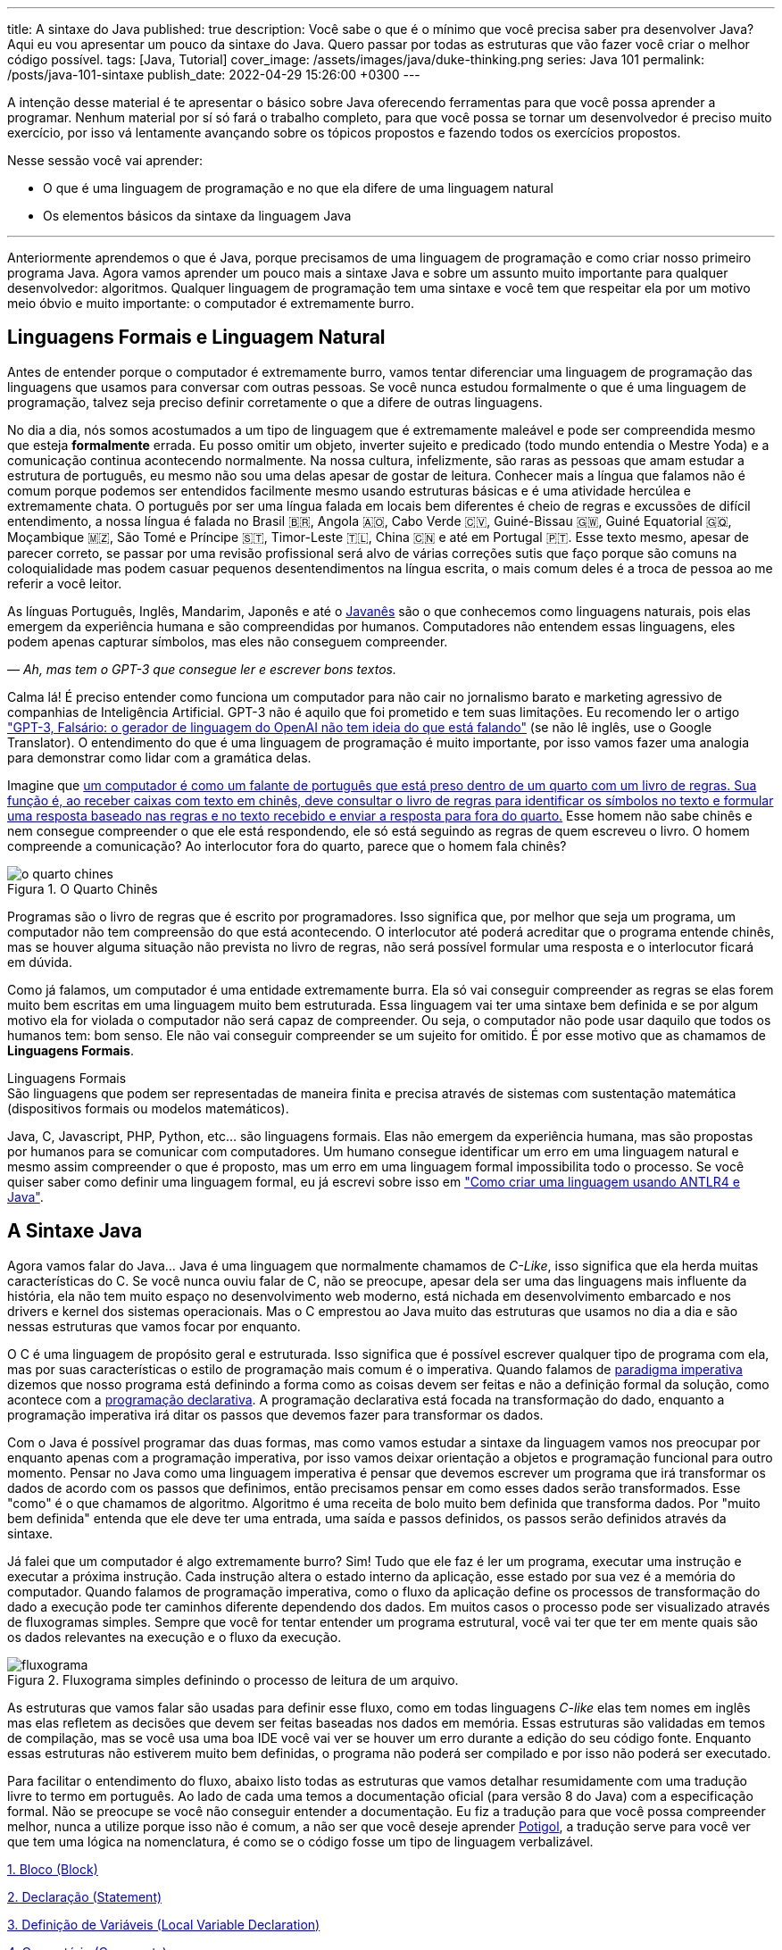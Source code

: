 ---
title: A sintaxe do Java
published: true
description: Você sabe o que é o mínimo que você precisa saber pra desenvolver Java? Aqui eu vou apresentar um pouco da sintaxe do Java. Quero passar por todas as estruturas que vão fazer você criar o melhor código possível.
tags: [Java, Tutorial]
cover_image: /assets/images/java/duke-thinking.png
series: Java 101
permalink: /posts/java-101-sintaxe
publish_date: 2022-04-29 15:26:00 +0300
---

:figure-caption: Figura
:imagesdir: /assets/images/java-101

A intenção desse material é te apresentar o básico sobre Java oferecendo ferramentas para que você possa aprender a programar. Nenhum material por sí só fará o trabalho completo, para que você possa se tornar um desenvolvedor é preciso muito exercício, por isso vá lentamente avançando sobre os tópicos propostos e fazendo todos os exercícios propostos.

Nesse sessão você vai aprender:

* O que é uma linguagem de programação e no que ela difere de uma linguagem natural
* Os elementos básicos da sintaxe da linguagem Java

---

Anteriormente aprendemos o que é Java, porque precisamos de uma linguagem de programação e como criar nosso primeiro programa Java. Agora vamos aprender um pouco mais a sintaxe Java e sobre um assunto muito importante para qualquer desenvolvedor: algoritmos. Qualquer linguagem de programação tem uma sintaxe e você tem que respeitar ela por um motivo meio óbvio e muito importante: o computador é extremamente burro.

== Linguagens Formais e Linguagem Natural

Antes de entender porque o computador é extremamente burro, vamos tentar diferenciar uma linguagem de programação das linguagens que usamos para conversar com outras pessoas. Se você nunca estudou formalmente o que é uma linguagem de programação, talvez seja preciso definir corretamente o que a difere de outras linguagens.

No dia a dia, nós somos acostumados a um tipo de linguagem que é extremamente maleável e pode ser compreendida mesmo que esteja **formalmente** errada. Eu posso omitir um objeto, inverter sujeito e predicado (todo mundo entendia o Mestre Yoda) e a comunicação continua acontecendo normalmente. Na nossa cultura, infelizmente, são raras as pessoas que amam estudar a estrutura de português, eu mesmo não sou uma delas apesar de gostar de leitura. Conhecer mais a língua que falamos não é comum porque podemos ser entendidos facilmente mesmo usando estruturas básicas e é uma atividade hercúlea e extremamente chata. O português por ser uma língua falada em locais bem diferentes é cheio de regras e excussões de difícil entendimento, a nossa língua é falada no Brasil 🇧🇷, Angola 🇦🇴, Cabo Verde 🇨🇻, Guiné-Bissau 🇬🇼, Guiné Equatorial 🇬🇶, Moçambique 🇲🇿, São Tomé e Príncipe 🇸🇹, Timor-Leste 🇹🇱, China 🇨🇳 e até em Portugal 🇵🇹. Esse texto mesmo, apesar de parecer correto, se passar por uma revisão profissional será alvo de várias correções sutis que faço porque são comuns na coloquialidade mas podem casuar pequenos desentendimentos na língua escrita, o mais comum deles é a troca de pessoa ao me referir a você leitor.

As línguas Português, Inglês, Mandarim, Japonês e até o https://www.amazon.com.br/homem-sabia-javan%C3%AAs-outros-contos/dp/6550970016?crid=2AKGVQNZY4970&keywords=o+homem+que+falava+javanes&qid=1657880499&sprefix=javan%C3%8As%2Caps%2C415&sr=8-1&linkCode=ll1&tag=vepo0f-20&linkId=7efd916b98ad99a20e6be0794730cf47&language=pt_BR&ref_=as_li_ss_tl[Javanês] são o que conhecemos como linguagens naturais, pois elas emergem da experiência humana e são compreendidas por humanos. Computadores não entendem essas linguagens, eles podem apenas capturar símbolos, mas eles não conseguem compreender. 

_— Ah, mas tem o GPT-3 que consegue ler e escrever bons textos._

Calma lá! É preciso entender como funciona um computador para não cair no jornalismo barato e marketing agressivo de companhias de Inteligência Artificial. GPT-3 não é aquilo que foi prometido e tem suas limitações. Eu recomendo ler o artigo https://www.technologyreview.com/2020/08/22/1007539/gpt3-openai-language-generator-artificial-intelligence-ai-opinion/["GPT-3, Falsário: o gerador de linguagem do OpenAI não tem ideia do que está falando"] (se não lê inglês, use o Google Translator). O entendimento do que é uma linguagem de programação é muito importante, por isso vamos fazer uma analogia para demonstrar como lidar com a gramática delas.

Imagine que https://pt.wikipedia.org/wiki/Quarto_chin%C3%AAs[um computador é como um falante de português que está preso dentro de um quarto com um livro de regras. Sua função é, ao receber caixas com texto em chinês, deve consultar o livro de regras para identificar os símbolos no texto e formular uma resposta baseado nas regras e no texto recebido e enviar a resposta para fora do quarto.] Esse homem não sabe chinês e nem consegue compreender o que ele está respondendo, ele só está seguindo as regras de quem escreveu o livro. O homem compreende a comunicação? Ao interlocutor fora do quarto, parece que o homem fala chinês?

[.text-center]
.O Quarto Chinês
image::java-101/cap-02/o-quarto-chines.png[id=o-quarto-chines, align="center"]

Programas são o livro de regras que é escrito por programadores. Isso significa que, por melhor que seja um programa, um computador não tem compreensão do que está acontecendo. O interlocutor até poderá acreditar que o programa entende chinês, mas se houver alguma situação não prevista no livro de regras, não será possível formular uma resposta e o interlocutor ficará em dúvida.

Como já falamos, um computador é uma entidade extremamente burra. Ela só vai conseguir compreender as regras se elas forem muito bem escritas em uma linguagem muito bem estruturada. Essa linguagem vai ter uma sintaxe bem definida e se por algum motivo ela for violada o computador não será capaz de compreender. Ou seja, o computador não pode usar daquilo que todos os humanos tem: bom senso. Ele não vai conseguir compreender se um sujeito for omitido. É por esse motivo que as chamamos de **Linguagens Formais**.

.Linguagens Formais
[sidebar]
São linguagens que podem ser representadas de maneira finita e precisa através de sistemas com sustentação matemática (dispositivos formais ou modelos matemáticos).

Java, C, Javascript, PHP, Python, etc... são linguagens formais. Elas não emergem da experiência humana, mas são propostas por humanos para se comunicar com computadores. Um humano consegue identificar um erro em uma linguagem natural e mesmo assim compreender o que é proposto, mas um erro em uma linguagem formal impossibilita todo o processo. Se você quiser saber como definir uma linguagem formal, eu já escrevi sobre isso em https://vepo.github.io/posts/como-criar-uma-linguagem-usando-antlr4-e-java["Como criar uma linguagem usando ANTLR4 e Java"].

== A Sintaxe Java

Agora vamos falar do Java... Java é uma linguagem que normalmente chamamos de _C-Like_, isso significa que ela herda muitas características do C. Se você nunca ouviu falar de C, não se preocupe, apesar dela ser uma das linguagens mais influente da história, ela não tem muito espaço no desenvolvimento web moderno, está nichada em desenvolvimento embarcado e nos drivers e kernel dos sistemas operacionais. Mas o C emprestou ao Java muito das estruturas que usamos no dia a dia e são nessas estruturas que vamos focar por enquanto.

O C é uma linguagem de propósito geral e estruturada. Isso significa que é possível escrever qualquer tipo de programa com ela, mas por suas características o estilo de programação mais comum é o imperativa. Quando falamos de https://pt.wikipedia.org/wiki/Programa%C3%A7%C3%A3o_imperativa[paradigma imperativa] dizemos que nosso programa está definindo a forma como as coisas devem ser feitas e não a definição formal da solução, como acontece com a https://pt.wikipedia.org/wiki/Programa%C3%A7%C3%A3o_declarativa[programação declarativa]. A programação declarativa está focada na transformação do dado, enquanto a programação imperativa irá ditar os passos que devemos fazer para transformar os dados.

Com o Java é possível programar das duas formas, mas como vamos estudar a sintaxe da linguagem vamos nos preocupar por enquanto apenas com a programação imperativa, por isso vamos deixar orientação a objetos e programação funcional para outro momento. Pensar no Java como uma linguagem imperativa é pensar que devemos escrever um programa que irá transformar os dados de acordo com os passos que definimos, então precisamos pensar em como esses dados serão transformados. Esse "como" é o que chamamos de algoritmo. Algoritmo é uma receita de bolo muito bem definida que transforma dados. Por "muito bem definida" entenda que ele deve ter uma entrada, uma saída e passos definidos, os passos serão definidos através da sintaxe.

Já falei que um computador é algo extremamente burro? Sim! Tudo que ele faz é ler um programa, executar uma instrução e executar a próxima instrução. Cada instrução altera o estado interno da aplicação, esse estado por sua vez é a memória do computador. Quando falamos de programação imperativa, como o fluxo da aplicação define os processos de transformação do dado a execução pode ter caminhos diferente dependendo dos dados. Em muitos casos o processo pode ser visualizado através de fluxogramas simples. Sempre que você for tentar entender um programa estrutural, você vai ter que ter em mente quais são os dados relevantes na execução e o fluxo da execução.

[.text-center]
.Fluxograma simples definindo o processo de leitura de um arquivo.
image::java-101/cap-02/fluxograma.png[id=fluxograma, align="center"]

As estruturas que vamos falar são usadas para definir esse fluxo, como em todas linguagens _C-like_ elas tem nomes em inglês mas elas refletem as decisões que devem ser feitas baseadas nos dados em memória. Essas estruturas são validadas em temos de compilação, mas se você usa uma boa IDE você vai ver se houver um erro durante a edição do seu código fonte. Enquanto essas estruturas não estiverem muito bem definidas, o programa não poderá ser compilado e por isso não poderá ser executado.

Para facilitar o entendimento do fluxo, abaixo listo todas as estruturas que vamos detalhar resumidamente com uma tradução livre to termo em português. Ao lado de cada uma temos a documentação oficial (para versão 8 do Java) com a especificação formal. Não se preocupe se você não conseguir entender a documentação. Eu fiz a tradução para que você possa compreender melhor, nunca a utilize porque isso não é comum, a não ser que você deseje aprender https://potigol.github.io/docs/[Potigol], a tradução serve para você ver que tem uma lógica na nomenclatura, é como se o código fosse um tipo de linguagem verbalizável.

<<cap-02-bloco>>

<<cap-02-declaracao>>

<<cap-02-variaveis>>

<<cap-02-comentario>>

<<cap-02-se>>

<<cap-02-enquanto>>

<<cap-02-faca-enquanto>>

<<cap-02-para>>

<<cap-02-escolha>>

<<cap-02-quebra>>

<<cap-02-lance>>

<<cap-02-sincronizado>>

<<cap-02-operador-logico>>

<<cap-02-operador-binario>>

<<cap-02-operador-matemarico>>

<<cap-02-operador-unario>>

<<cap-02-cast>>

<<cap-02-operador-condicional>>

[#cap-02-bloco]
=== 1. Bloco (https://docs.oracle.com/javase/specs/jls/se8/html/jls-14.html#jls-14.2[Block])

Um bloco de código é uma estrutura que pode ser tanto obrigatória quanto opcional. Essa estrutura é definida `{}` e dentro desse bloco teremos um novo escopo de variáveis assim como as instruções que vão definir esse bloco. Por escopo entenda que toda variável definida dentro de um bloco será conhecida apenas por aquele bloco e todo bloco definido dentro dele. Vamos ver a definição de variável no próximo tópico.

Observe o código abaixo. Nele temos os blocos `B1` a `B4`. Os blocos `B1` e `B2` fazem parte de estruturas mais complexas e são obrigatórios, que no caso são uma classe e um método respectivamente (não vamos falar da definição de classe e método por enquanto). Já os blocos `B3` e `B4` são opcionais e estão aí para mostrar que podemos criar um bloco quando bem entendermos, apesar dessa não ser uma prática comum no desenvolvimento Java. 🤓

[source,java]
----
public class HelloWorldSintaxe { // B1
    public static void main(String[] args) { // B2
        System.out.println("Olá mundo");

        String variavel = "abc";
        System.out.println("Valor de variavel=" + variavel);

        {} // B3: Bloco vazio

        { // B4
            String variavel2 = "xyz";
            System.out.println("Valor de variavel2=" + variavel2);
        } 

        // System.out.println("Valor de variavel2=" + variavel2);  // Se você
    }

    // private void x() return 1; // Bloco é obrigatório no caso de método, essa construção vai falhar 
}
----

Se você começar a brincar com esse código, vai ver que a `variavel2` só pode ser usada dentro do `B4`. Isso é o que chamamos de escopo, ao finalizar a execução de `B4` ela é completamente desnecessária e poderá ser eliminada da memória. 

[#cap-02-declaracao]
=== 2. Declaração (https://docs.oracle.com/javase/specs/jls/se8/html/jls-14.html#jls-14.5[Statement])

Se você pegar um código Java, ou de qualquer outra linguagem _C-Like_, vai perceber que o comportamento dele é sempre similar. Existe um método/função `main` que deve ter uma assinatura especifica e uma série de declarações.

[source,java]
----
public class HelloWorld {
    public static void main(String[] args) {
        System.out.println("Hello World!");
    }
}
----

No código acima, temos o mais simples _Hello World_ escrito em Java. Quando a JVM vai executar esse código será feito como é feito em qualquer outra linguagem imperativa, primeiro a JVM lê a primeira declaração, executa ela alterando o estado do programa, e depois executa a próxima até não existirem mais declarações ou o programa for finalizado por alguma instrução.

Podemos dizer que toda estrutura Java é uma declaração e toda declaração tem significado. Declarações em Java devem ser separadas por `;` ou devem conter um Bloco de código. Tudo que devemos entender de uma declaração é que ela tem um significado e que elas são executadas em sequencia.

Vamos imaginar um outro código hipotético que é composto pela chama de 3 métodos. Tudo que podemos supor é que as três declarações são executadas em sequência, desde que não aconteça nada excepcional.

[source,java]
----
metodo1();
declaracao1();
metodo2();
----

[#cap-02-variaveis]
=== 3. Definição de Variáveis (https://docs.oracle.com/javase/specs/jls/se8/html/jls-14.html#jls-14.4[Local Variable Declaration])

Variáveis são posições da memória usadas para armazenar informações necessárias durante a execução do código. Uma variável pode ser de um tipo primitivo (`byte`, `short`, `int`, `long`, `float` `double`, `boolean` ou `char`) ou um objeto. Tipos primitivos diferem de objeto porque armazenam apenas um valor sem ter nenhum método associado a ele. Uma variável irá pertencer a um bloco de código e sua existência existe do momento da declaração até a finalização do bloco. Como falamos, variáveis são posições de memória, mas existem dois tipos de memória em Java, que vamos falar posteriormente, a heap e a stack. Tipos primitivos são declarados na heap, enquanto objetos são declarados na heap, isso significa que para tipos primitivos cada variável é uma posição única enquanto um mesmo objeto pode ser compartilhado por várias variáveis. 

_— Ein?!?!_

Sim! A princípio é difícil de entender. Todo bloco de código possui um valor associado a uma variável, no tipo primitivo temos na variável o valor exato enquanto nos objetos temos uma referência ao valor. Vamos demonstrar por um exemplo? Dê uma olhada no código abaixo. Observer que uma definição de variável sempre é acompanhada no formato `<tipo> <nome da variável> = <valor>;`.

[source,java]
----
int x = 0;    // x = 0
int y = x;    // x = 0,  y = 0
x = y + 20;   // x = 20, y = 0
y = 10;       // x = 20, y = 10

Usuario usr1 = new Usuário(1, "João"); // usr1 = Usuario[id=1, nome=João]
Usuario usr2 = usr1;                   // usr1 = Usuario[id=1, nome=João],     usr2 = Usuario[id=1, nome=João]
Usuario usr3 = new Usuário(1, "João"); // usr1 = Usuario[id=1, nome=João],     usr2 = Usuario[id=1, nome=João],     usr3 = Usuario[id=1, nome=João]
usr1.setNome("João Doe");              // usr1 = Usuario[id=1, nome=João Doe], usr2 = Usuario[id=1, nome=João Doe], usr3 = Usuario[id=1, nome=João]
usr1 = null;                           // usr1 = null,                         usr2 = Usuario[id=1, nome=João Doe], usr3 = Usuario[id=1, nome=João]
----

No código acima vemos os dois tipos de dados, temos a classe `Usuario` e temos o tipo primitivo `int`. Quando criamos uma variável do tipo primitivo a partir de outro valor, podemos alterar livremente o outro valor que a nova variável permanecerá inalterada. Mas o mesmo não acontece com a classe `Usuario`, que apesar de todos terem valores iguais, `usr1` e `usr2` por algum momento apontam para o mesmo objeto. `usr3` nunca se altera porque é um objeto distinto mesmo tendo o mesmo valor que `usr1` e `usr2`.

Na última linha do trecho de código usamos o valor `null`. `null` não é um tipo, apenas significa nulo em tradução livre, mas em computação significa a ausência de valor. É quando dizemos que uma variável não contem valor, ela não aponta para lugar nenhum. Variáveis que são tipos primitivos não pode ser nulas, elas deve sempre ter um valor associado.

[#cap-02-comentario]
=== 4. Comentário (https://docs.oracle.com/javase/specs/jls/se8/html/jls-3.html#jls-3.7[Comments])

Comentários são trechos de código que serão ignorados durante o processo de compilação. Apesar que alguns autores falam que todo comentário é uma falha, afirmação que eu discordo veementemente, eles são necessários para documentar informações que não podem ser documentadas no código. Tenha sempre em mente que comentários são necessários, com o tempo e a experiência você vai aprender sobre o que escrever nos comentários. Por enquanto vamos nos contentar em como comentar.

Existem 3 tipos de comentários em Java:
1. Comentários de fim de linha
2. Comentários tradicionais
3. Javadoc

Para criar um comentário em linha, adicione os dois caracteres `//` e tudo que você escrever até o fim da linha será desconsiderado durante a compilação. O exemplo abaixo foi retirado do código do https://github.com/apache/kafka/blob/trunk/clients/src/main/java/org/apache/kafka/clients/producer/KafkaProducer.java#L1012[Apache Kafka], apesar de estar em inglês ele contém informações relevantes ao código.

[source,java]
----
// Try to calculate partition, but note that after this call it can be RecordMetadata.UNKNOWN_PARTITION,
// which means that the RecordAccumulator would pick a partition using built-in logic (which may
// take into account broker load, the amount of data produced to each partition, etc.).
int partition = partition(record, serializedKey, serializedValue, cluster);
----

Para criar um comentário tradicional, inicie com `/**` e todo caractere até encontrar o final `**/` será desconsiderado. Abaixo temos mais um comentário retirado do código do https://github.com/apache/kafka/blob/trunk/clients/src/main/java/org/apache/kafka/common/security/authenticator/SaslClientAuthenticator.java#L289[Apache Kafka], ele explica a decisão de não existir um `break` naquela posição como veremos mais a frente.


[source,java]
----
case REAUTH_RECEIVE_HANDSHAKE_OR_OTHER_RESPONSE:
    handshakeResponse = (SaslHandshakeResponse) receiveKafkaResponse();
    if (handshakeResponse == null)
        break;
    handleSaslHandshakeResponse(handshakeResponse);
    setSaslState(SaslState.REAUTH_INITIAL); // Will set immediately
    /*
     * Fall through and start SASL authentication using the configured client
     * mechanism. Note that we have to either fall through or add a loop to enter
     * the switch statement again. We will fall through to avoid adding the loop and
     * therefore minimize the changes to authentication-related code due to the
     * changes related to re-authentication.
     */
case REAUTH_INITIAL:
    sendInitialToken();
    setSaslState(SaslState.INTERMEDIATE);
    break
----

O Javadoc é um tipo especial de comentário tradicional que nos permite gerar uma documentação oficial a partir do código. Ele se diferencia do comentário tradicional por iniciar com `/****`, não apenas `/**`, e pode estar acima de classes, métodos e campos. Javadoc segue uma linguagem de marcação deve ser usada sempre, pois além de poder ser usada como documentação oficial, ela também será exibida pelas IDEs em funcionalidades que irão lhe auxiliar durante o desenvolvimento. Javadoc também aceita tags HTML, as não tente usar CSS e Javascript. 

No exemplo abaixo temos um trecho da documentação oficial do https://github.com/apache/kafka/blob/trunk/clients/src/main/java/org/apache/kafka/clients/producer/KafkaProducer.java#L1234[Apache Kafka]. É interessante notar que o autor desse código se preocupou em descrever a funcionalidade do método, e os motivos pelo qual as exceções são lançadas, mas ignorou a descrição do parâmetro porque é intuitivo. Evite comentários desnecessários.

[source,java]
----

/**
 * Get the partition metadata for the given topic. This can be used for custom partitioning.
 * @throws AuthenticationException if authentication fails. See the exception for more details
 * @throws AuthorizationException if not authorized to the specified topic. See the exception for more details
 * @throws InterruptException if the thread is interrupted while blocked
 * @throws TimeoutException if metadata could not be refreshed within {@code max.block.ms}
 * @throws KafkaException for all Kafka-related exceptions, including the case where this method is called after producer close
 */
@Override
public List<PartitionInfo> partitionsFor(String topic) {}
----

[.text-center]
.O comentário acima gerou essa documentação.
image::java-101/cap-02javadoc.png[id=cap02-javadoc, align="center", link=https://kafka.apache.org/32/javadoc/org/apache/kafka/clients/producer/KafkaProducer.html#partitionsFor(java.lang.String)]

Comentar código não é uma atividade simples, ela será trabalhada com a maturidade. Com o tempo você vai aprende que informações devem ser consideradas auxiliar ao código. Você não precisa comentar o que está no código, mas a informação que falta ao código, não é o **como**, mas o **porque** do código. Eu gosto de comentar pressupostos e escolhas arquiteturais porque em alguns meses eu não vou lembrar ou outra pessoa que pegar meu código também não vai saber o motivo de alguns escolhas.

[#cap-02-se]
=== 5. Se (https://docs.oracle.com/javase/specs/jls/se8/html/jls-14.html#jls-14.9[if])

Agora vamos ver a primeira declaração de fluxo que também é a mais comum. Mais conhecida como `if`, ou condicional, é composto por `if (expressão booleana) <bloco> else <bloco>`, onde expressão booleana é qualquer função que retorne um `boolean` ou uma expressão lógica que veremos em Operadores Lógicos. A expressão pode ser resumida para `if (expressão booleana) <bloco>` ou pode ser encadeada em várias outras declarações condicionais `if (expressão booleana) <bloco> else if (outra expressão booleana) <bloco> else <bloco>`. 

[source,java]
----
int x = leNumeroInteiro();

if (x % 2 == 0) { // o operador % retorna o resto da divisão
    System.out.println("O valor lido é par!");
} else {
    System.out.println("O valor lido é impar!");
}

if (x % 3 == 0) {
    System.out.println("O valor lido é múltiplo de 3!");
} else if (x % 3 == 1) {
    System.out.println("O valor lido tem a forma f(x) = 3x + 1");
} else {
    System.out.println("O valor lido tem a forma f(x) = 3x + 2");
}
----

No exemplo acima temos 3 expressões lógica. A primeira calcula se o valor é par então logicamente o bloco else será executado para todo valor impar. A segunda calcula se o valor é divisível por 3, isso significa que o bloco else será chamado para todo valor não divisível, mas com o `if` encadeado fazemos a visão daquele que são no formato `3x + 1` e `3x + 2`. Vamos ver as expressões mais a frente.

[#cap-02-enquanto]
=== 6. Enquanto (https://docs.oracle.com/javase/specs/jls/se8/html/jls-14.html#jls-14.11[while])

Enquanto define que um bloco de código será executado até que uma expressão lógica seja falsa. A execução do bloco de código é feita continuamente logo depois do teste da expressão lógica. Exemplo?

[source,java]
----
int x = leValor();
while(x > 0) {
    System.out.println("Valor é positivo!");
    x = leValor();
}
----

O bloco de código acima será executado continuamente até que venha um valor 0 ou negativo.

[#cap-02-faca-enquanto]
=== 7. Faça enquanto (https://docs.oracle.com/javase/specs/jls/se8/html/jls-14.html#jls-14.13[do-while])

O Faça enquanto funciona de forma bem similar, a diferença é que o teste é feito depois que o bloco de código é executado. Ele é muito similar a declaração anterior, a diferença é a ordem de execução entre o teste lógico e o bloco de código.

[source,java]
----
do {
    executa();
} while (emExecução)
----

[#cap-02-para]
=== 8. Para (https://docs.oracle.com/javase/specs/jls/se8/html/jls-14.html#jls-14.14[for])

O famoso `for` é um pouco mais complexo. Ele é composto por 3 blocos que podem ser chamados de **inicialização**, **condição** e **passo**. Ao iniciar será executado uma única vez o trecho de código **inicialização** e em cada iteração será executado o trecho de código **condição**, que deve retornar uma expressão booleana, depois será executado o bloco de código para depois ser executado o trecho **passo**. O exemplo mais comum é para se iterar em um array.

[source,java]
----
int[] array = new int[] {0 , 1, 2, 3, 4, 5};
for (int i = 0; i < array.length; i++) {
    // bloco de código
}
----

[#cap-02-escolha]
=== 9. Escolha (https://docs.oracle.com/javase/specs/jls/se8/html/jls-14.html#jls-14.11[switch])

O `switch` escolhe o código de acordo com o valor de uma variável. O `switch` é uma estrutura que pode facilmente induzir a erros porque cada bloco não é exclusivo, o fluxo de execução passar de um bloco ao outro até que seja encontrada a instrução `break`. Vamos ver um exemplo?

[source,java]
----
int x = leValor();
switch (x) {
    case 1:
        System.out.println("É igual a 1!");
    case 2:
        System.out.println("É maior ou igual a 2!");
    case 3:
        System.out.println("É maior ou igual a 3!");
    case 4:
        System.out.println("É maior ou igual a 4!");
    case 5:
        System.out.println("É maior ou igual a 5!");
    default
        System.out.println("É maior que 5 ou menor que 1!");
}
----

O que aconteceria se o valor de `x` for igual a 3? Seriam executados os blocos de 3 até o `default`.

[source]
----
É maior ou igual a 3!
É maior ou igual a 4!
É maior ou igual a 5!
É maior que 5 ou menor que 1!
----

Se quisermos um valor exato, podemos usar o break:

[source,java]
----
int x = leValor();
switch (x) {
    case 1:
        System.out.println("É igual a 1!");
        break;
    case 2:
        System.out.println("É igual a 2!");
        break;
    case 3:
        System.out.println("É igual a 3!");
        break;
    case 4:
        System.out.println("É igual a 4!");
        break;
    case 5:
        System.out.println("É igual a 5!");
        break;
    default
        System.out.println("É maior que 5 ou menor que 1!");
}
----

Agora você deve ter se perguntado porque no texto do bloco `default` eu usei _menor que 1_? Isso porque o `switch` não é usado para intervalos de valores, mas para valores exatos e caso nenhum valor seja igual aos valores declarados é chamado o bloco `default`. 

Vale lembrar que o switch pode ser usado para números, enumeradores e qualquer valor constante, inclusive String.

[#cap-02-quebra]
=== 10. Quebra e continua (https://docs.oracle.com/javase/specs/jls/se8/html/jls-14.html#jls-14.15[break] e https://docs.oracle.com/javase/specs/jls/se8/html/jls-14.html#jls-14.16[continue])

Uma quebra deve ser chamada dentro bloco `switch`, `while`, `do` ou `for`. Ao se deparar com essa instrução o programa irá finalizar a execução do bloco externo imediatamente.

Vamos demonstrar isso com um exemplo básico? No código abaixo vamos criar um `for` que será finalizado usando `break`. Observe que o ponto de parada do for seria no máximo inteiro possível, mas através do break finalizamos em 10.

[source,java]
----
System.out.println("Iniciando for...");
for (int i = 0; i < Integer.MAX_VALUE; i++) {
    System.out.println("Valor: " + i);
    if (i == 10) {
        break;
    }
}
----

Quando usamos `break` dentro de um switch evitamos que os blocos de códigos abaixo dele seja executados.

O `continue` tem um comportamento parecido, mas ao invés de finalizar o bloco será apenas finalizada a iteração. Ele só é aceito em iterações como `while`, `do` ou `for`. Vamos incrementar o exemplo acima para imprimir apenas números impares. Observe que no código abaixo foi preciso mudar a condição de execução do `break` porque ele nunca seria executado se usássemos `i == 10`.

[source,java]
----
System.out.println("Iniciando for...");
for (int i = 0; i < Integer.MAX_VALUE; i++) {
    if (i % 2 == 0) {
        continue;
    }
    System.out.println("Valor: " + i);
    if (i > 10) {
        break;
    }
}
----

Se você leu a documentação atentamente, viu que `break` e `continue` podem aceitar rótulos. O que isso significa? Vamos imaginar que temos um loop encadeado em que buscamos um valor dentro de uma matrix. Como as linhas dessa matrix são ordenadas, se o valor em uma coluna for maior que o valor desejado, podemos pular para próxima linha. A decisão do `break` e do `continue` é feita usando os rótulos que todo bloco de código aceita.

[source,java]
----
int[][] matrix = new int[][] {
        { 2, 2, 2, 3, 4, 5 },
        { 2, 4, 8, 8, 9, 9 },
        { 1, 2, 4, 5, 6, 8 },
        { 0, 3, 4, 8, 8, 9 },
        { 3, 4, 4, 6, 6, 9 },
        { 0, 3, 6, 7, 8, 8 },
};
linhas: for (int linha = 0; linha < matrix.length; ++linha) {
    colunas: for (int coluna = 0; coluna < matrix[linha].length; ++coluna) {
        if (matrix[linha][coluna] == 7) {
            System.out.println("Número 7 encontrado! (" + linha + "," + coluna + ")");
            break linhas;
        } else if (matrix[linha][coluna] > 7) {
            System.out.println("Desistindo da linha! (" + linha + "," + coluna + ")");
            continue linhas;
        } else if (matrix[linha][coluna] < 7) {
            System.out.println("Pulando para próxima coluna! (" + linha + "," + coluna + ")");
            continue colunas;
        }
        System.out.println("Código nunca executado!");
    }
}
----

Se não fosse usado um rótulo, o `break` e o `continue` iriam atuar somente no bloco de código mais interno.

[#cap-02-lance]
=== 11. Lance (https://docs.oracle.com/javase/specs/jls/se8/html/jls-14.html#jls-14.18[throw])

O `throw` deve ser usado quando algo excepcional acontece. Algo inesperado, tanto que ele lança uma `Exception`, que significa exceção.

Exceções podem ser tratadas em código, mas as vezes elas não podem ser tratadas o que implica a finalização da execução. Ao se lançar uma exception, a JVM vai criar uma estrutura que contem o contexto da execução que chamamos de Stacktrace.

Para entender o que é uma Stacktrace, é preciso entender como um programa lida com contextos. Quando executamos um bloco de código é criado uma posição no topo da pilha de execução (_stack_ é pilha em inglês). Ao terminar esse bloco, essa posição é removida da pilha. Vamos olhar o programa abaixo:

[source,java]
----
public class StacktraceHelloWorld {
    private static void m1(int x) {
        if (x % 2 == 0 && x > 100) {
            throw new RuntimeException("Primeiro número impar depois de 100");
        }
        m2(x + new Random().nextInt(2));
    }

    private static void m2(int j) {
        if (j % 2 == 0 && j > 100) {
            throw new RuntimeException("Primeiro número par depois de 100");
        }
        m1(j + new Random().nextInt(2));
    }

    public static void main(String[] args) {
        m1(0);
    }
}
----

A pilha vai ter como fundação o método `main`, depois ela será formada por um encadeamento de chamadas ao métodos `m1` e `m2`. Nenhum dos elementos é removido da pilha porque os métodos nunca terminam, els ficam se chamando até que a exceção do tipo `RuntimeException` seja lançada.

Esse exemplo é meramente didático para mostrar como funciona o uso do `throw`. Mas se alterarmos o tipo de `RuntimeException` para apenas `Exception` vemos que não será possível de compilar porque há uma exceção não tratada (_Unhandled exception type Exception_). Isso acontece porque existem 3 tipos de exceções:

1. `Error`
2. `RuntimeException`
3. `Exception`

`Error` não deve ser definido em um programa. Ele será lançado quando a JVM não souber lidar com uma situação especifica, o exemplo mais comum é o `OutOfMemoryError` quando a JVM não conseguir alocar mais memória.

Uma `RuntimeException` é uma exceção que acontece em tempo de execução, mas poderia ser resolvido com pequenas validações, ou seja, é algo deveria ter sido previsto. É o que acontece quando valores nulos não são validados (`NullPointerException`) ou quando acontece a divisão por zero (`ArithmeticException`).

Os demais casos devem estender a classe `Exception`, mas ela adicionará uma peculiaridade ao código. Se um método não trata um `Exception`, ele deve declarar que lança a mesma. Isso porque ela é um resultado esperado, mas que pode ou não ser tratado em código. Um exemplo? Quando estamos lidando com conexões de rede, sempre existe a possibilidade de a conexão ser finalizada, por isso sempre temos a `IOException`. Essa declaração se dá usando o `throws` e este não pode ser ignorado. Ou a exceção é tratado no método acima ou lançada para o próximo método.

[source,java]
----
public void conecta() throws IOException {
    // abre e fecha conexão
}
----

[#cap-02-sincronizado]
=== 12. Sincronizado (https://docs.oracle.com/javase/specs/jls/se8/html/jls-14.html#jls-14.19[synchronized])

`synchronized` deve ser usada com muita parcimônia. Nós vamos ver o seu uso mais a fundo quando formos falar de threads. Mas sendo sucinto, ela pode ser usada tanto para métodos quanto para objetos.

Para entender o conceito de sincronia, é preciso entender o que é paralelismo e concorrência. Eu tenho duas atividades que rodam em paralelo quando elas acontecem ao mesmo tempo e não há interferência entre si. Mas elas se tornam concorrentes quando existem recursos compartilhados que não podem ser acessados ao mesmo tempo.

Difícil de entender, não? Então vamos criar um modelo real. Digamos que uma loja tenha um livro caixa que deve registrar todas as vendas. Mas esse livro caixa só é atualizado no final do dia através das anotações de cada vendedor. Assim quando o vendedor realiza uma venda, ele faz uma anotação que depois será repassada para o livro caixa. As vendas acontecem em paralelo. Mas ao finalizar a venda existe o registro do estoque que é um caderno único que registra a entrada e saída de itens do estoque. Ou seja, quando o vendedor finaliza a venda, ele deve pegar o registro do estoque e adicionar uma saída. Se o vendedor A está em posse do registro, o vendedor B precisará ficar esperando, logo a baixa no caixa são operações concorrentes.

`synchronized` irá definir sob qual objeto será definida a sincronia da execução. Ele pode ser usado tanto para método (estático ou de instância) ou objeto avulso.

[source,java]
----
class Concorrente {
    public static synchronized void syncStaticMethod() {
        // Toda execução desse método será concorrente
    }

    public synchronized void syncMethod() {
        // Toda execução desse método será concorrente somente se for a mesma instância de Concorrente
    }

    public void method(Object lock) {
        synchronized (lock) {
            // Toda execução desse bloco será concorrente somente se a instância de lock for a mesma
        }
    }
}
----

Para que a sincronia seja bem elaborada, devem ser usados também os métodos `wait`, `notify` e `notifyAll`. Mas nós veremos como isso deve ser feito mais a frente, caso você precise lidar com valores compartilhados, prefira usar https://docs.oracle.com/javase/8/docs/api/java/util/concurrent/atomic/AtomicReference.html[`AtomicReference`] ou outras classes do pacote https://docs.oracle.com/javase/8/docs/api/java/util/concurrent/atomic/package-summary.html[`java.util.concurrent.atomic`].

[#cap-02-operador-logico]
=== 13. Operadores Lógicos

Os operadores lógicos do Java são usados para se criar expressões booleanas. Uma expressão booleana só pode retornar dois tipos de valores: verdadeiro ou falso. 

Como vimos no uso do `if`, devemos sempre definir um valor booleano, mas as vezes ele pode ser uma série de valores encadeados em uma expressão.

É muito importante saber resolver esses tipos de expressão, essa é um campo da matemática que se chama Algebra Booleana e, na minha opinião, é um dos requisitos mais básicos para desenvolvimento de software.

No Java tempos três operadores booleanos `&&`, `||` e `!`

[options="header"]
|=====================================================================================
^| Operador  ^| Descrição  ^| Exemplo     | Significado                                  
^| `&&`      ^| E          ^| `a && b`    | `true` somente se `a` e `b` forem verdadeiras
^| `\|\|`    ^| OU         ^| `a \|\| b`  | `true` qualquer um dos valores for verdadeiro
^| `!`       ^| Negação    ^| `!a`        | `true` se `a` for `false e vice versa        
|=====================================================================================

[#cap-02-operador-binario]
=== 14. Operadores Binários

Operadores binários realizam operações binárias. Para entender como funcionam operações binárias é preciso entender que toda informação é armazenada em formato binário, isso significa que o número `6544` é o mesmo valor de `0b0001100110010000` e `0x1990`.

[options="header"]
|======================================================
^| Operador  | Descrição                                
^| `<<`      | Translada os bits para esquerda          
^| `>>`      | Translada os bits para a direita         
^| `&`       | Faz a operação E bit a bit               
^| `\|`      | Faz a operação OU bit a bit              
^| `^`       | Faz a operação XOU bit a bit             
^| `~`       | Inverte (complemento) os valores dos bits
|======================================================

[#cap-02-operador-matemarico]
=== 15. Operadores Matemáticos

Operadores matemáticos realizam operações matemáticas básicas.

[options="header"]
|========================================================================
^| Operador  | Descrição                                                  
^| +         | Operador aditivo (também usado para concatenação de String)
^| -         | Operador de subtração                                      
^| *         | Operador de multiplicação                                  
^| /         | Operador de divisão                                        
^| %         | Operador restante                                          
|========================================================================

[#cap-02-operador-unario]
=== 16. Operadores Unários

Operadores unários realizam operações matemáticas básicas usando uma única variável. Os operadores unários mais comuns são `++` e `--` que fazem duas operações sequenciais: retornam o valor e alteram o valor da variável. A posição do operador irá influenciar na ordem das operações. Veja o código abaixo a diferença.

[source,java]
----
int x = 0;    // x=0
int y = ++x;  // x=1 y=1
int z = 0;    // z=0
int w = z++;  // z=1 w=0
----

O operador unário pode ser usado também com expressões, mas para isso deve acompanhar o `=`. Veja no código abaixo.

[source,java]
----
int x = 0;         // x=0
x += 10;           // x=10
int y=2;           // x=10 y=2
x-=y;              // x=8 y=2
boolean w = true;  // w=true
boolean v != x;    // w=true v=false
----

[#cap-02-cast]
=== 17. Cast

O cast é uma conversão. Java é uma linguagem orientada a objetos, por isso todo valor estende a classe Object, mas todo valor tem uma própria classe. Usamos o cast em duas situações distintas, quando vamos lidar com classes mais especificas ou quando precisamos mudar o tipo de números.

O primeiro caso vamos ver mais a frente, já o segundo é quando precisamos alterar um tipo de valor para calculo matemático.

[source,java]
----
float x = 1.23121f;
int y = ((int) (x * 100.0f)) / 2;
System.out.println("x= " + x + " y=" + y);  // x= 1.23121 y=61
----

[#cap-02-operador-condicional]
=== 18. Operador condicional

O operador condicional é como se fosse um `if` em uma só linha. Ele é composto de uma expressão booleana e dois blocos que devem retornar um valor.

Vamos supor que precisamos calcular o valor absoluto de um número inteiro, isso pode ser feito com uma linha só.

[source,java]
----
void int abs(int valor) {
    return valor > 0 ? valor : -valor;
}
----

[#cap-02-exercicios]
== Exercícios

Os exercícios são propostos como forma de validar que você pode ir para o próximo passo. Para fixar o conteúdo dessa sessão implemente alguns algoritmos básicos como:

1. Implemente a área do círculo
2. Implemente o calculo da média aritmética
3. Implemente o calculo da mediana

Para implementar os exercícios procure por **// [EXERCÍCIO][CAP 02]**, implemente e execute `mvn clean test` para validar.

{% github https://github.com/vepo/java-101-codigo %}

